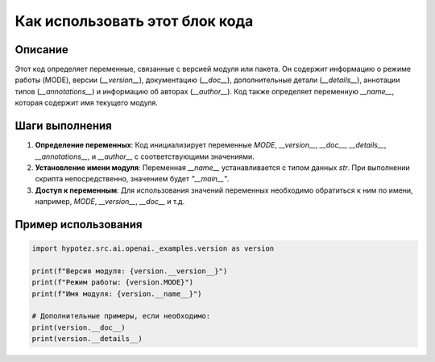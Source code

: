 Как использовать этот блок кода
========================================================================================

Описание
-------------------------
Этот код определяет переменные, связанные с версией модуля или пакета.  Он содержит информацию о режиме работы (MODE), версии (`__version__`), документацию (`__doc__`), дополнительные детали (`__details__`), аннотации типов (`__annotations__`) и информацию об авторах (`__author__`).  Код также определяет переменную `__name__`, которая содержит имя текущего модуля.

Шаги выполнения
-------------------------
1. **Определение переменных**: Код инициализирует переменные `MODE`, `__version__`, `__doc__`, `__details__`, `__annotations__`, и `__author__` с соответствующими значениями.  
2. **Установление имени модуля**: Переменная `__name__` устанавливается с типом данных `str`. При выполнении скрипта непосредственно, значением будет `"__main__"`.  
3. **Доступ к переменным**: Для использования значений переменных необходимо обратиться к ним по имени, например, `MODE`, `__version__`, `__doc__` и т.д.

Пример использования
-------------------------
.. code-block:: python

    import hypotez.src.ai.openai._examples.version as version

    print(f"Версия модуля: {version.__version__}")
    print(f"Режим работы: {version.MODE}")
    print(f"Имя модуля: {version.__name__}")
    
    # Дополнительные примеры, если необходимо:
    print(version.__doc__)
    print(version.__details__)